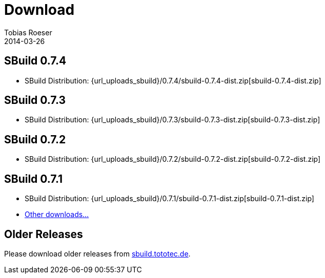 = Download
Tobias Roeser
2014-03-26
:jbake-type: page
:jbake-status: published


:sbuildversion: 0.7.4

== SBuild {sbuildversion}

* SBuild Distribution: {url_uploads_sbuild}/{sbuildversion}/sbuild-{sbuildversion}-dist.zip[sbuild-{sbuildversion}-dist.zip]

// TODO: single jars

:sbuildversion: 0.7.3

== SBuild {sbuildversion}

* SBuild Distribution: {url_uploads_sbuild}/{sbuildversion}/sbuild-{sbuildversion}-dist.zip[sbuild-{sbuildversion}-dist.zip]

// TODO: single jars


:sbuildversion: 0.7.2

== SBuild {sbuildversion}

* SBuild Distribution: {url_uploads_sbuild}/{sbuildversion}/sbuild-{sbuildversion}-dist.zip[sbuild-{sbuildversion}-dist.zip]



:sbuildversion: 0.7.1

== SBuild {sbuildversion}

* SBuild Distribution: {url_uploads_sbuild}/{sbuildversion}/sbuild-{sbuildversion}-dist.zip[sbuild-{sbuildversion}-dist.zip]
* http://sbuild.tototec.de/sbuild/projects/sbuild/files[Other downloads...]


== Older Releases

Please download older releases from http://sbuild.tototec.de/sbuild/projects/sbuild/files[sbuild.tototec.de].
